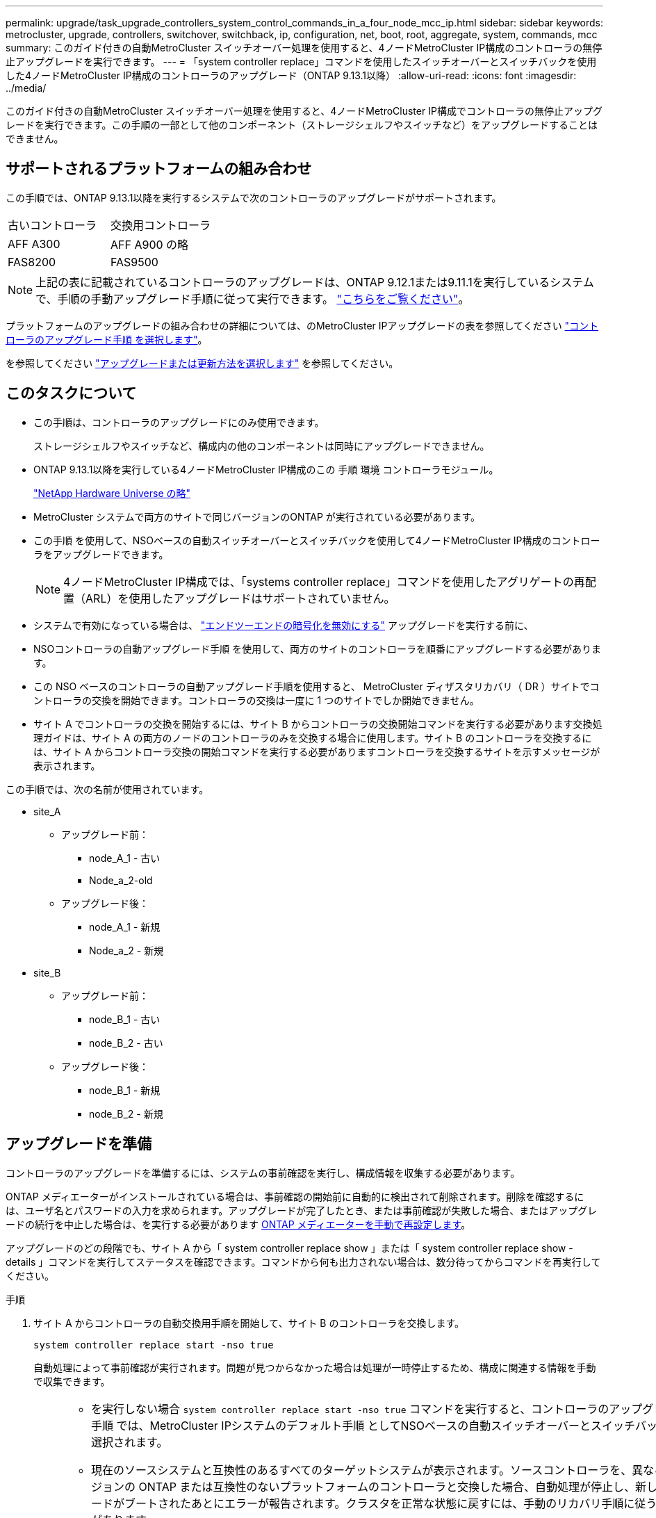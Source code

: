 ---
permalink: upgrade/task_upgrade_controllers_system_control_commands_in_a_four_node_mcc_ip.html 
sidebar: sidebar 
keywords: metrocluster, upgrade, controllers, switchover, switchback, ip, configuration, net, boot, root, aggregate, system, commands, mcc 
summary: このガイド付きの自動MetroCluster スイッチオーバー処理を使用すると、4ノードMetroCluster IP構成のコントローラの無停止アップグレードを実行できます。 
---
= 「system controller replace」コマンドを使用したスイッチオーバーとスイッチバックを使用した4ノードMetroCluster IP構成のコントローラのアップグレード（ONTAP 9.13.1以降）
:allow-uri-read: 
:icons: font
:imagesdir: ../media/


[role="lead"]
このガイド付きの自動MetroCluster スイッチオーバー処理を使用すると、4ノードMetroCluster IP構成でコントローラの無停止アップグレードを実行できます。この手順の一部として他のコンポーネント（ストレージシェルフやスイッチなど）をアップグレードすることはできません。



== サポートされるプラットフォームの組み合わせ

この手順では、ONTAP 9.13.1以降を実行するシステムで次のコントローラのアップグレードがサポートされます。

|===


| 古いコントローラ | 交換用コントローラ 


| AFF A300 | AFF A900 の略 


| FAS8200 | FAS9500 
|===

NOTE: 上記の表に記載されているコントローラのアップグレードは、ONTAP 9.12.1または9.11.1を実行しているシステムで、手順の手動アップグレード手順に従って実行できます。 link:task_upgrade_controllers_in_a_four_node_ip_mcc_us_switchover_and_switchback_mcc_ip.html["こちらをご覧ください"]。

プラットフォームのアップグレードの組み合わせの詳細については、のMetroCluster IPアップグレードの表を参照してください link:concept_choosing_controller_upgrade_mcc.html#supported-metrocluster-ip-controller-upgrades["コントローラのアップグレード手順 を選択します"]。

を参照してください link:https://docs.netapp.com/us-en/ontap-metrocluster/upgrade/concept_choosing_an_upgrade_method_mcc.html["アップグレードまたは更新方法を選択します"] を参照してください。



== このタスクについて

* この手順は、コントローラのアップグレードにのみ使用できます。
+
ストレージシェルフやスイッチなど、構成内の他のコンポーネントは同時にアップグレードできません。

* ONTAP 9.13.1以降を実行している4ノードMetroCluster IP構成のこの 手順 環境 コントローラモジュール。
+
https://hwu.netapp.com["NetApp Hardware Universe の略"^]

* MetroCluster システムで両方のサイトで同じバージョンのONTAP が実行されている必要があります。
* この手順 を使用して、NSOベースの自動スイッチオーバーとスイッチバックを使用して4ノードMetroCluster IP構成のコントローラをアップグレードできます。
+

NOTE: 4ノードMetroCluster IP構成では、「systems controller replace」コマンドを使用したアグリゲートの再配置（ARL）を使用したアップグレードはサポートされていません。

* システムで有効になっている場合は、 link:../maintain/task-configure-encryption.html#disable-end-to-end-encryption["エンドツーエンドの暗号化を無効にする"] アップグレードを実行する前に、
* NSOコントローラの自動アップグレード手順 を使用して、両方のサイトのコントローラを順番にアップグレードする必要があります。
* この NSO ベースのコントローラの自動アップグレード手順を使用すると、 MetroCluster ディザスタリカバリ（ DR ）サイトでコントローラの交換を開始できます。コントローラの交換は一度に 1 つのサイトでしか開始できません。
* サイト A でコントローラの交換を開始するには、サイト B からコントローラの交換開始コマンドを実行する必要があります交換処理ガイドは、サイト A の両方のノードのコントローラのみを交換する場合に使用します。サイト B のコントローラを交換するには、サイト A からコントローラ交換の開始コマンドを実行する必要がありますコントローラを交換するサイトを示すメッセージが表示されます。


この手順では、次の名前が使用されています。

* site_A
+
** アップグレード前：
+
*** node_A_1 - 古い
*** Node_a_2-old


** アップグレード後：
+
*** node_A_1 - 新規
*** Node_a_2 - 新規




* site_B
+
** アップグレード前：
+
*** node_B_1 - 古い
*** node_B_2 - 古い


** アップグレード後：
+
*** node_B_1 - 新規
*** node_B_2 - 新規








== アップグレードを準備

コントローラのアップグレードを準備するには、システムの事前確認を実行し、構成情報を収集する必要があります。

ONTAP メディエーターがインストールされている場合は、事前確認の開始前に自動的に検出されて削除されます。削除を確認するには、ユーザ名とパスワードの入力を求められます。アップグレードが完了したとき、または事前確認が失敗した場合、またはアップグレードの続行を中止した場合は、を実行する必要があります <<man_reconfig_mediator,ONTAP メディエーターを手動で再設定します>>。

アップグレードのどの段階でも、サイト A から「 system controller replace show 」または「 system controller replace show -details 」コマンドを実行してステータスを確認できます。コマンドから何も出力されない場合は、数分待ってからコマンドを再実行してください。

.手順
. サイト A からコントローラの自動交換用手順を開始して、サイト B のコントローラを交換します。
+
`system controller replace start -nso true`

+
自動処理によって事前確認が実行されます。問題が見つからなかった場合は処理が一時停止するため、構成に関連する情報を手動で収集できます。

+
[NOTE]
====
** を実行しない場合 `system controller replace start -nso true` コマンドを実行すると、コントローラのアップグレード手順 では、MetroCluster IPシステムのデフォルト手順 としてNSOベースの自動スイッチオーバーとスイッチバックが選択されます。
** 現在のソースシステムと互換性のあるすべてのターゲットシステムが表示されます。ソースコントローラを、異なるバージョンの ONTAP または互換性のないプラットフォームのコントローラと交換した場合、自動処理が停止し、新しいノードがブートされたあとにエラーが報告されます。クラスタを正常な状態に戻すには、手動のリカバリ手順に従う必要があります。
+
「 system controller replace start 」コマンドで、次の事前確認エラーが報告されることがあります。

+
[listing]
----
Cluster-A::*>system controller replace show
Node        Status         Error-Action
----------- -------------- ------------------------------------
Node-A-1    Failed         MetroCluster check failed. Reason : MCC check showed errors in component aggregates
----
+
アグリゲートのミラーされていないか、別のアグリゲート問題が原因で、このエラーが発生していないかどうかを確認してくださいすべてのミラーアグリゲートが正常で、デグレードまたはミラーデグレードでないことを確認します。このエラーの原因がミラーされていないアグリゲートのみである場合は、「 system controller replace start 」コマンドで「 -skip-metrocluster-check true 」オプションを選択することで、このエラーを無視できます。リモートストレージにアクセスできる場合、ミラーされていないアグリゲートはスイッチオーバー後にオンラインになります。リモートストレージリンクに障害が発生すると、ミラーされていないアグリゲートがオンラインになりません。



====
. サイト B にログインし、「 system controller replace show 」または「 system controller replace show -details 」コマンドのコンソールメッセージに表示されるコマンドに従って、設定情報を手動で収集します。




=== アップグレード前に情報を収集

アップグレードの実行前にルートボリュームが暗号化されている場合は、暗号化された古いルートボリュームを含む新しいコントローラをブートするために、バックアップキーとその他の情報を収集する必要があります。

.このタスクについて
このタスクは、既存のMetroCluster IP設定で実行します。

.手順
. 既存のコントローラのケーブルにラベルを付けておくと、新しいコントローラをセットアップするときに識別しやすくなります。
. バックアップキーやその他の情報を取得するコマンドを表示します。
+
「 system controller replace show 」と表示されます

+
パートナークラスタから 'how コマンドの下に一覧表示されているコマンドを実行します

+
。 `show` コマンド出力には、MetroCluster インターフェイスIP、システムID、およびシステムUUIDを含む3つのテーブルが表示されます。この情報は、手順 の後半の工程で新しいノードのブート時にbootargを設定する際に必要になります。

. MetroCluster 構成内のノードのシステム ID を収集します。
+
--
MetroCluster node show -fields node-systemid 、 dr-partner-systemid'

手順のアップグレード時に、これらの古いシステムIDを新しいコントローラモジュールのシステムIDに置き換えます。

この4ノードMetroCluster IP構成の例では、次の古いシステムIDが取得されます。

** node_A_1 - 古い： 4068741258
** node_A_2 - 古い： 4068741260
** node_B_1 - 古い： 4068741254
** node_B_2 - 古い： 4068741256


[listing]
----
metrocluster-siteA::> metrocluster node show -fields node-systemid,ha-partner-systemid,dr-partner-systemid,dr-auxiliary-systemid
dr-group-id        cluster           node            node-systemid     ha-partner-systemid     dr-partner-systemid    dr-auxiliary-systemid
-----------        ---------------   ----------      -------------     -------------------     -------------------    ---------------------
1                    Cluster_A       Node_A_1-old    4068741258        4068741260              4068741256             4068741256
1                    Cluster_A       Node_A_2-old    4068741260        4068741258              4068741254             4068741254
1                    Cluster_B       Node_B_1-old    4068741254        4068741256              4068741258             4068741260
1                    Cluster_B       Node_B_2-old    4068741256        4068741254              4068741260             4068741258
4 entries were displayed.
----
この2ノードMetroCluster IP構成の例では、次の古いシステムIDが取得されます。

** node_A_1 ： 4068741258
** node_B_1 ： 4068741254


[listing]
----
metrocluster node show -fields node-systemid,dr-partner-systemid

dr-group-id cluster    node          node-systemid dr-partner-systemid
----------- ---------- --------      ------------- ------------
1           Cluster_A  Node_A_1-old  4068741258    4068741254
1           Cluster_B  node_B_1-old  -             -
2 entries were displayed.
----
--
. 古い各ノードのポートとLIFの情報を収集します。
+
ノードごとに次のコマンドの出力を収集する必要があります。

+
** 'network interface show -role cluster, node-mgmt
** 'network port show -node node_name -type physical ’
** 'network port vlan show -node -node-name _`
** 「 network port ifgrp show -node node_name 」 - instance 」を指定します
** 「 network port broadcast-domain show 」
** 「 network port reachability show-detail` 」と表示されます
** network ipspace show
** volume show
** 「 storage aggregate show
** 「 system node run -node _node-name_sysconfig -a 」のように入力します


. MetroCluster ノードが SAN 構成になっている場合は、関連情報を収集します。
+
次のコマンドの出力を収集する必要があります。

+
** 「 fcp adapter show -instance 」のように表示されます
** 「 fcp interface show -instance 」の略
** 「 iscsi interface show 」と表示されます
** ucadmin show


. ルートボリュームが暗号化されている場合は、 key-manager に使用するパスフレーズを収集して保存します。
+
「 securitykey-manager backup show 」を参照してください

. MetroCluster ノードがボリュームまたはアグリゲートに暗号化を使用している場合は、キーとパスフレーズに関する情報をコピーします。
+
追加情報の場合は、を参照してください https://docs.netapp.com/ontap-9/topic/com.netapp.doc.pow-nve/GUID-1677AE0A-FEF7-45FA-8616-885AA3283BCF.html["オンボードキー管理情報の手動でのバックアップ"^]。

+
.. オンボードキーマネージャが設定されている場合：
+
「 securitykey manager onboard show-backup 」を参照してください

+
パスフレーズは、あとでアップグレード手順で必要になります。

.. Enterprise Key Management （ KMIP ）が設定されている場合は、次のコマンドを問題で実行します。
+
「 securitykey-manager external show -instance 」

+
「セキュリティキーマネージャのキークエリ」



. 設定情報の収集が完了したら、処理を再開します。
+
「システムコントローラの交換が再開」





=== Tiebreaker またはその他の監視ソフトウェアから既存の設定を削除します

スイッチオーバーを開始できる MetroCluster Tiebreaker 構成またはその他のサードパーティアプリケーション（たとえば、 ClusterLion ）で既存の構成を監視している場合は、古いコントローラを交換する前に、 Tiebreaker またはその他のソフトウェアから MetroCluster 構成を削除する必要があります。

.手順
. link:../tiebreaker/concept_configuring_the_tiebreaker_software.html#removing-metrocluster-configurations["既存の MetroCluster 設定を削除します"] Tiebreaker ソフトウェアから。
. スイッチオーバーを開始できるサードパーティ製アプリケーションから既存の MetroCluster 構成を削除します。
+
アプリケーションのマニュアルを参照してください。





== 古いコントローラの交換と新しいコントローラのブート

情報を収集して処理を再開すると、スイッチオーバー処理が自動化されます。

.このタスクについて
自動化処理によってスイッチオーバー処理が開始されます。これらの処理が完了すると、処理は* paused for user intervention *で一時停止します。これにより、を使用して、コントローラをラックに設置し、パートナーコントローラをブートし、ルートアグリゲートディスクをフラッシュバックアップから新しいコントローラモジュールに再割り当てできます `sysids` さっき集まった。

.作業を開始する前に
スイッチオーバーを開始する前に自動化処理が一時停止するため、サイト B のすべての LIF が「稼働」していることを手動で確認できます必要に応じて 'down' の LIF を up にし 'system controller replace resume' コマンドを使用して自動化処理を再開します



=== 古いコントローラのネットワーク構成を準備しています

新しいコントローラでネットワークが正常に再開されるようにするには、 LIF を共通ポートに移動して、古いコントローラのネットワーク設定を削除する必要があります。

.このタスクについて
* このタスクは、古いノードごとに実行する必要があります。
* で収集した情報を使用します <<アップグレードを準備>>。


.手順
. 古いノードをブートし、ノードにログインします。
+
「 boot_ontap 」

. 古いコントローラのすべてのデータ LIF のホームポートを、新旧両方のコントローラモジュールで同じ共通ポートに割り当てます。
+
.. LIF を表示します。
+
「 network interface show 」を参照してください

+
SAN と NAS を含むすべてのデータ LIF は ' スイッチオーバーサイト（ cluster_A ）で稼働しているため ' 管理上の "" および運用上の "" ダウン "" になります

.. の出力を確認して、クラスタポートとして使用されていない新旧両方のコントローラで同じ共通の物理ネットワークポートを特定します。
+
たとえば、「 e0d 」は古いコントローラ上の物理ポートであり、新しいコントローラ上にも存在します。「 e0d 」は、クラスタポートとしても、新しいコントローラ上でも使用されません。

+
プラットフォームモデルのポートの用途については、を参照してください link:https://hwu.netapp.com/["NetApp Hardware Universe の略"^]

.. すべてのデータ LIF で共通ポートをホームポートとして使用するように変更します。
+
「 network interface modify -vserver _svm -name _ -lif data -lif lif _ -home-port_port -id_ 」と入力します

+
次の例では、これは「 e0d 」です。

+
例：

+
[listing]
----
network interface modify -vserver vs0 -lif datalif1 -home-port e0d
----


. ブロードキャストドメインを変更して、削除する必要がある VLAN と物理ポートを削除します。
+
「 broadcast-domain remove-ports -broadcast-domain_domain-name-name_ports_node-name ： port-id_` 」

+
すべての VLAN ポートと物理ポートについて、この手順を繰り返します。

. クラスタポートをメンバーポートとして使用し、インターフェイスグループをメンバーポートとして使用している VLAN ポートをすべて削除します。
+
.. VLAN ポートを削除します。
+
「 network port vlan delete -node-node-name-vlan-name_portid -vlandid_ 」のように指定します

+
例：

+
[listing]
----
network port vlan delete -node node1 -vlan-name e1c-80
----
.. インターフェイスグループから物理ポートを削除します。
+
「 network port ifgrp remove-port -node-node_name -ifgrp_interface-group-name __ port_portid_ 」の形式で指定します

+
例：

+
[listing]
----
network port ifgrp remove-port -node node1 -ifgrp a1a -port e0d
----
.. ブロードキャストドメインから VLAN ポートとインターフェイスグループポートを削除します。
+
'network port broadcast-domain remove-ports -ipspace_ipspace -broadcast-domain_domain-name_ports_nodename ： portname 、 nodename ： portname _ 、

.. 必要に応じて、他の物理ポートをメンバーとして使用するようにインターフェイスグループポートを変更します。
+
ifgrp add-port -node node_name -ifgrp _interface -group-name_port_port-id_`



. ノードを停止します。
+
halt -inhibit-takeover true -node node_name `

+
この手順は両方のノードで実行する必要があります。





=== 新しいコントローラをセットアップする

新しいコントローラをラックに設置してケーブルを接続する必要があります。

.手順
. 必要に応じて、新しいコントローラモジュールとストレージシェルフの配置を計画します。
+
ラックスペースは、コントローラモジュールのプラットフォームモデル、スイッチのタイプ、構成内のストレージシェルフ数によって異なります。

. 自身の適切な接地対策を行います
. コントローラモジュールをラックまたはキャビネットに設置します。
+
https://docs.netapp.com/us-en/ontap-systems/index.html["ONTAPハードウェアシステムのドキュメント"^]

. 新しいコントローラモジュールに固有の FC-VI カードがない場合、および古いコントローラの FC-VI カードに新しいコントローラの互換性がある場合は、 FC-VI カードを交換し、正しいスロットに取り付けます。
+
を参照してください link:https://hwu.netapp.com["NetApp Hardware Universe の略"^] を参照してください。

. コントローラの電源、シリアルコンソール、および管理接続を、 MetroCluster インストールおよび設定ガイド _ の説明に従ってケーブル接続します。
+
この時点で古いコントローラから切断されていた他のケーブルは接続しないでください。

+
https://docs.netapp.com/us-en/ontap-systems/index.html["ONTAPハードウェアシステムのドキュメント"^]

. 新しいノードに電源を投入し、 LOADER プロンプトを表示するよう求められたら Ctrl+C キーを押します。




=== 新しいコントローラのネットブート

新しいノードを設置したら、ネットブートを実行して、新しいノードが元のノードと同じバージョンの ONTAP を実行するようにする必要があります。ネットブートという用語は、リモート・サーバに保存された ONTAP イメージからブートすることを意味します。ネットブートの準備を行うときは、システムがアクセスできる Web サーバに、 ONTAP 9 ブート・イメージのコピーを配置する必要があります。

このタスクは、新しい各コントローラモジュールで実行します。

.手順
. にアクセスします link:https://mysupport.netapp.com/site/["ネットアップサポートサイト"^] システムのネットブートの実行に使用するファイルをダウンロードするには、次の手順を実行します。
. ネットアップサポートサイトのソフトウェアダウンロードセクションから該当する ONTAP ソフトウェアをダウンロードし、 Web にアクセスできるディレクトリに image.tgz ファイルを保存します。
. Web にアクセスできるディレクトリに移動し、必要なファイルが利用可能であることを確認します。
+
ディレクトリの一覧に、カーネルファイル ONTAP-version image.tgz のネットブートフォルダが含まれている必要があります

+
image.tgz ファイルを展開する必要はありません。

. LOADER プロンプトで、管理 LIF のネットブート接続を設定します。
+
** IP アドレスが DHCP の場合は、自動接続を設定します。
+
ifconfig e0M -auto

** IP アドレスが静的な場合は、手動接続を設定します。
+
ifconfig e0M -addr= ip_addr-mask= netmask `-gw= gateway `



. ネットブートを実行します。
+
** プラットフォームが 80xx シリーズシステムの場合は、次のコマンドを使用します。
+
netboot\http://web_server_ip/path_to_web-accessible_directory/netboot/kernel`

** プラットフォームが他のシステムの場合は、次のコマンドを使用します。
+
netboot\http://web_server_ip/path_to_web-accessible_directory/ontap-version_image.tgz`



. ブートメニューからオプション * （ 7 ） Install new software first * を選択し、新しいソフトウェアイメージをダウンロードしてブートデバイスにインストールします。
+
 Disregard the following message: "This procedure is not supported for Non-Disruptive Upgrade on an HA pair". It applies to nondisruptive upgrades of software, not to upgrades of controllers.
. 手順を続行するかどうかを確認するメッセージが表示されたら、「 y 」と入力し、パッケージの入力を求められたらイメージファイルの URL 「 ¥ http://web_server_ip/path_to_web-accessible_directory/ontap-version_image.tgz` 」を入力します
+
....
Enter username/password if applicable, or press Enter to continue.
....
. 次のようなプロンプトが表示されたら 'n' を入力してバックアップ・リカバリをスキップしてください
+
....
Do you want to restore the backup configuration now? {y|n}
....
. 次のようなプロンプトが表示されたら 'y' と入力して再起動します
+
....
The node must be rebooted to start using the newly installed software. Do you want to reboot now? {y|n}
....




=== コントローラモジュールでの設定の消去

[role="lead"]
MetroCluster 構成で新しいコントローラモジュールを使用する前に、既存の構成をクリアする必要があります。

.手順
. 必要に応じて、ノードを停止して LOADER プロンプトを表示します。
+
「 halt 」

. LOADER プロンプトで、環境変数をデフォルト値に設定します。
+
「デフォルト設定」

. 環境を保存します。
+
'aveenv

. LOADER プロンプトで、ブートメニューを起動します。
+
「 boot_ontap menu

. ブートメニューのプロンプトで、設定を消去します。
+
wipeconfig

+
確認プロンプトに「 yes 」と応答します。

+
ノードがリブートし、もう一度ブートメニューが表示されます。

. ブートメニューでオプション * 5 * を選択し、システムをメンテナンスモードでブートします。
+
確認プロンプトに「 yes 」と応答します。





=== HBA 構成をリストアしています

コントローラモジュールに HBA カードが搭載されているかどうかや設定によっては、サイトで使用するために正しく設定する必要があります。

.手順
. メンテナンスモードで、システム内の HBA の設定を行います。
+
.. ucadmin show と入力し、各ポートの現在の設定を確認します
.. 必要に応じてポートの設定を更新します。


+
|===


| HBA のタイプと目的のモード | 使用するコマンド 


 a| 
CNA FC
 a| 
ucadmin modify -m fc -t initiator_adapter-name _ `



 a| 
CNA イーサネット
 a| 
ucadmin modify -mode cna_adapter-name_`



 a| 
FC ターゲット
 a| 
fcadmin config -t target_adapter-name_`



 a| 
FC イニシエータ
 a| 
fcadmin config -t initiator_adapter-name_`

|===
. メンテナンスモードを終了します。
+
「 halt 」

+
コマンドの実行後、ノードが LOADER プロンプトで停止するまで待ちます。

. ノードをブートしてメンテナンスモードに戻り、設定の変更が反映されるようにします。
+
「 boot_ontap maint 」を使用してください

. 変更内容を確認します。
+
|===


| HBA のタイプ | 使用するコマンド 


 a| 
CNA
 a| 
ucadmin show



 a| 
FC
 a| 
fcadmin show`

|===




=== 新しいコントローラとシャーシで HA 状態を設定

コントローラとシャーシの HA 状態を確認し、必要に応じてシステム構成に合わせて更新する必要があります。

.手順
. メンテナンスモードで、コントローラモジュールとシャーシの HA 状態を表示します。
+
「 ha-config show 」

+
すべてのコンポーネントの HA 状態は「 mccip 」である必要があります。

. 表示されたコントローラまたはシャーシのシステム状態が正しくない場合は、 HA 状態を設定します。
+
「 ha-config modify controller mccip 」を参照してください

+
「 ha-config modify chassis mccip 」を参照してください

. ノードを停止します
+
ノードは 'loader>` プロンプトで停止する必要があります

. 各ノードで、システムの日付、時刻、およびタイムゾーンを確認します。「 show date 」
. 必要に応じて 'UTC または GMT:'set date <mm/dd/yyyy>' で日付を設定します
. ブート環境プロンプトで次のコマンドを使用して ' 時刻を確認します
. 必要に応じて、時刻を UTC または GMT:' 設定時刻 <:hh:mm:ss>` で設定します
. 設定を保存します： saveenv
. 環境変数 :printenv' を収集します




=== 新しいプラットフォームに対応できるようにスイッチの RCF ファイルを更新します

スイッチは、新しいプラットフォームモデルをサポートする構成に更新する必要があります。

.このタスクについて
このタスクは、現在アップグレード中のコントローラを含むサイトで実行します。この手順の例では、まず site_B をアップグレードします。

site_A のコントローラをアップグレードすると、 site_A のスイッチがアップグレードされます。

.手順
. 新しい RCF ファイルを適用するための IP スイッチを準備します。
+
MetroCluster IP のインストールと設定セクションに記載されているスイッチベンダーの手順に従ってください。

+
link:../install-ip/index.html["MetroCluster IP のインストールと設定"]

+
** link:../install-ip/task_switch_config_broadcom.html#resetting-the-broadcom-ip-switch-to-factory-defaults["Broadcom IP スイッチを工場出荷時のデフォルトにリセット"]
** link:../install-ip/task_switch_config_broadcom.html#resetting-the-cisco-ip-switch-to-factory-defaults["Cisco IP スイッチを工場出荷時のデフォルトにリセットする"]


. RCF ファイルをダウンロードしてインストールします。
+
使用しているスイッチベンダーに対応する手順については、を参照してください link:../install-ip/index.html["MetroCluster IP のインストールと設定"]。

+
** link:../install-ip/task_switch_config_broadcom.html#downloading-and-installing-the-broadcom-rcf-files["Broadcom の RCF ファイルのダウンロードとインストール"]
** link:../install-ip/task_switch_config_broadcom.html#downloading-and-installing-the-cisco-ip-rcf-files["Cisco IP RCF ファイルのダウンロードとインストール"]






=== MetroCluster の bootarg IP 変数を設定します

新しいコントローラモジュールには特定の MetroCluster IP bootarg 値を設定する必要があります。これらの値は、古いコントローラモジュールに設定されている値と一致する必要があります。

.このタスクについて
このタスクでは、のアップグレード手順で前述した UUID とシステム ID を使用します link:task_upgrade_controllers_in_a_four_node_ip_mcc_us_switchover_and_switchback_mcc_ip.html#gathering-information-before-the-upgrade["アップグレード前に情報を収集"]。

.手順
. 「 LOADER> 」プロンプトで、 site_B の新しいノードで次のブート引数を設定します。
+
'etenvarge.MCC.port_a_ip_config_local-ip-address/local-ip-mask'0 、 ha-partner-ip-address 、 dr-partner-ip-address 、 dr-aux-partnerip-address 、 vlan-id_`

+
「 etenvarge.MCC.port_b_ip_config_local-ip-address/local-ip-mask, 0,ha-partner-ip-address 、 dr-partner-ip-address 、 dr-aux-partnerip-address 、 vlan-id_` 」を指定します

+
次の例は、1つ目のネットワークにVLAN 120、2つ目のネットワークにVLAN 130を使用して、node_B_1の値を設定します。

+
[listing]
----
setenv bootarg.mcc.port_a_ip_config 172.17.26.10/23,0,172.17.26.11,172.17.26.13,172.17.26.12,120
setenv bootarg.mcc.port_b_ip_config 172.17.27.10/23,0,172.17.27.11,172.17.27.13,172.17.27.12,130
----
+
次の例は、1つ目のネットワークにVLAN 120、2つ目のネットワークにVLAN 130を使用してnode_B_2の値を設定します。

+
[listing]
----
setenv bootarg.mcc.port_a_ip_config 172.17.26.11/23,0,172.17.26.10,172.17.26.12,172.17.26.13,120
setenv bootarg.mcc.port_b_ip_config 172.17.27.11/23,0,172.17.27.10,172.17.27.12,172.17.27.13,130
----
. 新しいノードの LOADER プロンプトで ' UUID を設定します
+
「 etenv bootarg.mgwd.partner_uuid_partner -cluster-UUID_` 」と入力します

+
「 etenv bootarg.mgwd.cluster_ue_local-cluster-UUID_` 」と入力します

+
「 etenv bootarge.MCC.pri_partner_uuid_dr-partner -node-UUID_` 」と入力します

+
'etenv bootarg.mcc.aux_partner_uuid _dr-au-partner -UUID_`

+
「 etenv bootarg.mcc_iscsi.node_uuid _local-node-UUID_` 」と入力します

+
.. node_B_1のUUIDを設定します。
+
次の例は、node_B_1のUUIDを設定するコマンドを示しています。

+
[listing]
----
setenv bootarg.mgwd.cluster_uuid ee7db9d5-9a82-11e7-b68b-00a098908039
setenv bootarg.mgwd.partner_cluster_uuid 07958819-9ac6-11e7-9b42-00a098c9e55d
setenv bootarg.mcc.pri_partner_uuid f37b240b-9ac1-11e7-9b42-00a098c9e55d
setenv bootarg.mcc.aux_partner_uuid bf8e3f8f-9ac4-11e7-bd4e-00a098ca379f
setenv bootarg.mcc_iscsi.node_uuid f03cb63c-9a7e-11e7-b68b-00a098908039
----
.. node_B_2のUUIDを設定します。
+
次の例は、node_B_2のUUIDを設定するコマンドを示しています。

+
[listing]
----
setenv bootarg.mgwd.cluster_uuid ee7db9d5-9a82-11e7-b68b-00a098908039
setenv bootarg.mgwd.partner_cluster_uuid 07958819-9ac6-11e7-9b42-00a098c9e55d
setenv bootarg.mcc.pri_partner_uuid bf8e3f8f-9ac4-11e7-bd4e-00a098ca379f
setenv bootarg.mcc.aux_partner_uuid f37b240b-9ac1-11e7-9b42-00a098c9e55d
setenv bootarg.mcc_iscsi.node_uuid aa9a7a7a-9a81-11e7-a4e9-00a098908c35
----


. 元のシステムが ADP 用に設定されていた場合は、交換用ノードの LOADER プロンプトで ADP を有効にします。
+
'etenv bootarg.me.adp_enabled true

. 次の変数を設定します。
+
「 etenv bootarg.me.local_config_id_original-sys-sys-id_` 」を返します

+
「 etenv bootarge.MCC.DR_PARTNER_DR-partner -sys-id_` 」を選択します

+

NOTE: 。 `setenv bootarg.mcc.local_config_id` 変数には、*元の*コントローラモジュールnode_B_1のシステムIDを設定する必要があります。

+
.. node_B_1の変数を設定します。
+
次の例は、node_B_1の値を設定するコマンドを示しています。

+
[listing]
----
setenv bootarg.mcc.local_config_id 537403322
setenv bootarg.mcc.dr_partner 537403324
----
.. node_B_2の変数を設定します。
+
次の例は、node_B_2の値を設定するコマンドを示しています。

+
[listing]
----
setenv bootarg.mcc.local_config_id 537403321
setenv bootarg.mcc.dr_partner 537403323
----


. 外部キー管理ツールで暗号化を使用する場合は、必要な bootargs を設定します。
+
「 etenv bootarg.kmip.init.ipaddr` 」を参照してください

+
「 etenv bootarg.kmip.kmip.init.netmask` 」を参照してください

+
「 etenv bootarg.kmip.kmip.init.gateway` 」を参照してください

+
「 etenv bootarg.kmip.kmip.init.interface` 」を参照してください





=== ルートアグリゲートディスクの再割り当て中です

前の手順で確認した「 sysconfig 」を使用して、ルートアグリゲートディスクを新しいコントローラモジュールに再割り当てします

.このタスクについて
このタスクはメンテナンスモードで実行します。

古いシステム ID は、で識別されています link:task_upgrade_controllers_system_control_commands_in_a_four_node_mcc_ip.html#gathering-information-before-the-upgrade["アップグレード前に情報を収集"]。

この手順の例では、次のシステム ID を持つコントローラを使用します。

|===


| ノード | 古いシステム ID | 新しいシステム ID 


 a| 
node_B_1
 a| 
4068741254
 a| 
1574774970

|===
.手順
. 他のすべての接続を新しいコントローラモジュール（ FC-VI 、ストレージ、クラスタインターコネクトなど）にケーブル接続します。
. システムを停止し、 LOADER プロンプトからメンテナンスモードでブートします。
+
「 boot_ontap maint 」を使用してください

. node_B_1 古いが所有するディスクを表示します。
+
「ディスクショー - A` 」

+
コマンド出力に、新しいコントローラモジュール（ 1574774970 ）のシステム ID が表示されます。ただし、ルートアグリゲートディスクは古いシステム ID （ 4068741254 ）で所有されます。この例で表示されているのは、 MetroCluster 構成の他のノードが所有するドライブではありません。

+
[listing]
----
*> disk show -a
Local System ID: 1574774970

  DISK         OWNER                     POOL   SERIAL NUMBER    HOME                      DR HOME
------------   -------------             -----  -------------    -------------             -------------
...
rr18:9.126L44 node_B_1-old(4068741254)   Pool1  PZHYN0MD         node_B_1-old(4068741254)  node_B_1-old(4068741254)
rr18:9.126L49 node_B_1-old(4068741254)   Pool1  PPG3J5HA         node_B_1-old(4068741254)  node_B_1-old(4068741254)
rr18:8.126L21 node_B_1-old(4068741254)   Pool1  PZHTDSZD         node_B_1-old(4068741254)  node_B_1-old(4068741254)
rr18:8.126L2  node_B_1-old(4068741254)   Pool0  S0M1J2CF         node_B_1-old(4068741254)  node_B_1-old(4068741254)
rr18:8.126L3  node_B_1-old(4068741254)   Pool0  S0M0CQM5         node_B_1-old(4068741254)  node_B_1-old(4068741254)
rr18:9.126L27 node_B_1-old(4068741254)   Pool0  S0M1PSDW         node_B_1-old(4068741254)  node_B_1-old(4068741254)
...
----
. ドライブシェルフのルートアグリゲートディスクを新しいコントローラに再割り当てします。
+
「ディスクの再割り当て -s _old-sysid_-d_new-sysid_`

+

NOTE: MetroCluster IPシステムにアドバンストディスクパーティショニングが設定されている場合は、を実行してDRパートナーシステムIDを含める必要があります `disk reassign -s old-sysid -d new-sysid -r dr-partner-sysid` コマンドを実行します

+
次の例は、ドライブの再割り当てを示しています。

+
[listing]
----
*> disk reassign -s 4068741254 -d 1574774970
Partner node must not be in Takeover mode during disk reassignment from maintenance mode.
Serious problems could result!!
Do not proceed with reassignment if the partner is in takeover mode. Abort reassignment (y/n)? n

After the node becomes operational, you must perform a takeover and giveback of the HA partner node to ensure disk reassignment is successful.
Do you want to continue (y/n)? Jul 14 19:23:49 [localhost:config.bridge.extra.port:error]: Both FC ports of FC-to-SAS bridge rtp-fc02-41-rr18:9.126L0 S/N [FB7500N107692] are attached to this controller.
y
Disk ownership will be updated on all disks previously belonging to Filer with sysid 4068741254.
Do you want to continue (y/n)? y
----
. すべてのディスクが想定どおりに再割り当てされていることを確認します。
+
「ディスクショー」

+
[listing]
----
*> disk show
Local System ID: 1574774970

  DISK        OWNER                      POOL   SERIAL NUMBER   HOME                      DR HOME
------------  -------------              -----  -------------   -------------             -------------
rr18:8.126L18 node_B_1-new(1574774970)   Pool1  PZHYN0MD        node_B_1-new(1574774970)  node_B_1-new(1574774970)
rr18:9.126L49 node_B_1-new(1574774970)   Pool1  PPG3J5HA        node_B_1-new(1574774970)  node_B_1-new(1574774970)
rr18:8.126L21 node_B_1-new(1574774970)   Pool1  PZHTDSZD        node_B_1-new(1574774970)  node_B_1-new(1574774970)
rr18:8.126L2  node_B_1-new(1574774970)   Pool0  S0M1J2CF        node_B_1-new(1574774970)  node_B_1-new(1574774970)
rr18:9.126L29 node_B_1-new(1574774970)   Pool0  S0M0CQM5        node_B_1-new(1574774970)  node_B_1-new(1574774970)
rr18:8.126L1  node_B_1-new(1574774970)   Pool0  S0M1PSDW        node_B_1-new(1574774970)  node_B_1-new(1574774970)
*>
----
. アグリゲートのステータスを表示します。
+
「 aggr status 」を入力します

+
[listing]
----
*> aggr status
           Aggr            State       Status           Options
aggr0_node_b_1-root        online      raid_dp, aggr    root, nosnap=on,
                           mirrored                     mirror_resync_priority=high(fixed)
                           fast zeroed
                           64-bit
----
. パートナーノードで上記の手順を繰り返します（ node_B_2 - 新規）。




=== 新しいコントローラのブート

コントローラのフラッシュイメージを更新するには、ブートメニューからコントローラをリブートする必要があります。暗号化が設定されている場合は、追加の手順が必要です。

VLAN とインターフェイスグループを再設定できます。必要に応じて、「 system controller replace resume 」コマンドを使用して処理を再開する前に、クラスタ LIF とブロードキャストドメインのポートを手動で変更します。

.このタスクについて
このタスクはすべての新しいコントローラで実行する必要があります。

.手順
. ノードを停止します。
+
「 halt 」

. 外部キー管理ツールが設定されている場合は、関連する bootargs を設定します。
+
'setenv bootarg.kmip.init.ipaddr _ip-address_'

+
'setenv bootarg.kmip.init.netmask _netmask_`

+
'setenv bootarg.kmip.init.gateway _gateway-address_

+
'setenv bootarg.kmip.init.interface _interface-id_

. ブートメニューを表示します。
+
「 boot_ontap menu

. ルート暗号化を使用する場合は、キー管理設定のブートメニューオプションを選択します。
+
|===


| 使用するポート | 選択するブートメニューオプション 


 a| 
オンボードキー管理
 a| 
オプション "10 `"

プロンプトに従って、キー管理ツールの構成をリカバリおよびリストアするために必要な入力を指定します。



 a| 
外部キー管理
 a| 
オプション "11`"

プロンプトに従って、キー管理ツールの構成をリカバリおよびリストアするために必要な入力を指定します。

|===
. ブートメニューからオプション "6`" を実行します
+

NOTE: オプション "6`" を選択すると ' 完了前にノードが 2 回再起動されます

+
システム ID 変更プロンプトに「 y 」と入力します。2 回目のリブートメッセージが表示されるまで待ちます。

+
[listing]
----
Successfully restored env file from boot media...

Rebooting to load the restored env file...
----
+
オプション"`6`"の後のいずれかの再起動中に、確認プロンプトが表示されます `Override system ID? {y|n}` 表示されます。入力するコマンド `y`。

. ルート暗号化を使用する場合は、キー管理設定のブートメニューオプションを再度選択します。
+
|===


| 使用するポート | 選択するブートメニューオプション 


 a| 
オンボードキー管理
 a| 
オプション "10 `"

プロンプトに従って、キー管理ツールの構成をリカバリおよびリストアするために必要な入力を指定します。



 a| 
外部キー管理
 a| 
オプション "11`"

プロンプトに従って、キー管理ツールの構成をリカバリおよびリストアするために必要な入力を指定します。

|===
+
キー・マネージャの設定に応じて '10 またはオプション 11 を選択し ' 最初のブート・メニュー・プロンプトでオプション 6 を選択して 'recovery 手順を実行しますノードを完全にブートするには ' オプション "1" によって続行されるリカバリ手順 ( 通常のブート ) を繰り返す必要がある場合があります

. ノードをブートします。
+
「 boot_ontap 」

. 交換したノードがブートするまで待ちます。
+
いずれかのノードがテイクオーバーモードの場合は、「 storage failover giveback 」コマンドを使用してギブバックを実行します。

. すべてのポートがブロードキャストドメインに属していることを確認します。
+
.. ブロードキャストドメインを表示します。
+
「 network port broadcast-domain show 」

.. 必要に応じて、ブロードキャストドメインにポートを追加します。
+
https://docs.netapp.com/ontap-9/topic/com.netapp.doc.dot-cm-nmg/GUID-003BDFCD-58A3-46C9-BF0C-BA1D1D1475F9.html["ブロードキャストドメインのポートの追加と削除"^]

.. インタークラスタLIFをホストする物理ポートを対応するブロードキャストドメインに追加します。
.. 新しい物理ポートをホームポートとして使用するようにクラスタ間 LIF を変更します。
.. クラスタ間 LIF が起動したら、クラスタピアのステータスを確認し、必要に応じてクラスタピアリングを再確立します。
+
クラスタピアリングの再設定が必要になる場合があります。

+
link:../install-ip/task_sw_config_configure_clusters.html#peering-the-clusters["クラスタピア関係を作成"]

.. 必要に応じて、 VLAN とインターフェイスグループを再作成します。
+
VLAN およびインターフェイスグループのメンバーシップは、古いノードと異なる場合があります。

+
https://docs.netapp.com/ontap-9/topic/com.netapp.doc.dot-cm-nmg/GUID-8929FCE2-5888-4051-B8C0-E27CAF3F2A63.html["VLAN を作成する"^]

+
https://docs.netapp.com/ontap-9/topic/com.netapp.doc.dot-cm-nmg/GUID-DBC9DEE2-EAB7-430A-A773-4E3420EE2AA1.html["物理ポートを組み合わせたインターフェイスグループの作成"^]

.. パートナークラスタが到達可能であり、パートナークラスタで設定が再同期されたことを確認します。
+
`metrocluster switchback -simulate true`



. 暗号化を使用する場合は、キー管理設定に対応したコマンドを使用してキーをリストアします。
+
|===


| 使用するポート | 使用するコマンド 


 a| 
オンボードキー管理
 a| 
「セキュリティキーマネージャオンボード同期」

詳細については、を参照してください https://docs.netapp.com/ontap-9/topic/com.netapp.doc.pow-nve/GUID-E4AB2ED4-9227-4974-A311-13036EB43A3D.html["オンボードキー管理の暗号化キーのリストア"^]。



 a| 
外部キー管理
 a| 
「 securitykey manager external restore -vserver _svm_-node __ key -server_host_name | ip_address ： port_-key-id key_id -key tag key_tag_node-name_ 」

詳細については、を参照してください https://docs.netapp.com/ontap-9/topic/com.netapp.doc.pow-nve/GUID-32DA96C3-9B04-4401-92B8-EAF323C3C863.html["外部キー管理の暗号化キーのリストア"^]。

|===
. 処理を再開する前に、 MetroCluster が正しく設定されていることを確認してください。ノードのステータスを確認します。
+
MetroCluster node show

+
新しいノード（ site_B ）の状態が「 Waiting for switchback state * from site_A 」であることを確認します

. 処理を再開します。
+
「システムコントローラの交換が再開」





== アップグレードを完了します

自動処理では、検証システムのチェックが実行されたあと一時停止するため、ネットワークの到達可能性を確認できます。検証が完了すると、リソースの再取得フェーズが開始され、自動化処理によってサイト A でスイッチバックが実行され、アップグレード後のチェックで一時停止されます。自動処理を再開すると、アップグレード後のチェックが実行され、エラーが検出されない場合はアップグレードが完了としてマークされます。

.手順
. コンソールメッセージに従って、ネットワークの到達可能性を確認します。
. 検証が完了したら、処理を再開します。
+
「システムコントローラの交換が再開」

. 自動化処理が実行されます `heal-aggregate`、 `heal-root-aggregate`、サイトAでのスイッチバック処理、およびアップグレード後のチェックが実行されます。処理が一時停止した場合は、コンソールメッセージに従って SAN LIF のステータスを手動で確認し、ネットワーク設定を確認します。
. 検証が完了したら、処理を再開します。
+
「システムコントローラの交換が再開」

. アップグレード後チェックのステータスを確認します。
+
「 system controller replace show 」と表示されます

+
アップグレード後のチェックでエラーが報告されなかった場合、アップグレードは完了です。

. コントローラのアップグレードが完了したら、サイト B でログインし、交換したコントローラが正しく設定されていることを確認します。




=== ONTAP メディエーターを再設定します

アップグレードを開始する前に自動的に削除されたONTAP メディエーターを手動で設定します。

. の手順を使用します link:../install-ip/task_configuring_the_ontap_mediator_service_from_a_metrocluster_ip_configuration.html["MetroCluster IP 構成から ONTAP メディエーターサービスを設定します"]。




=== Tiebreaker による監視をリストアします

MetroCluster 構成が Tiebreaker ソフトウェアで監視するように設定されている場合は、 Tiebreaker 接続をリストアできます。

. の手順を使用します http://docs.netapp.com/ontap-9/topic/com.netapp.doc.hw-metrocluster-tiebreaker/GUID-7259BCA4-104C-49C6-BAD0-1068CA2A3DA5.html["MetroCluster 構成を追加しています"]。




=== エンドツーエンドの暗号化を設定する

ご使用のシステムでサポートされている場合は、MetroCluster IPサイト間のNVLOGやストレージレプリケーションデータなどのバックエンドトラフィックを暗号化できます。を参照してください link:../maintain/task-configure-encryption.html["エンドツーエンドの暗号化を設定する"] を参照してください。
